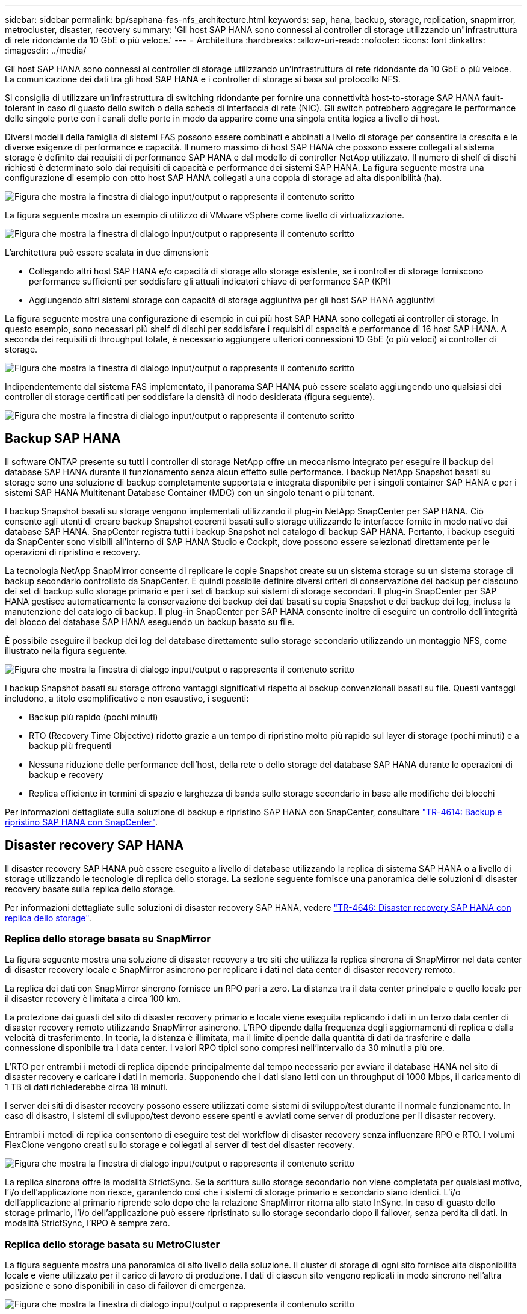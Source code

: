 ---
sidebar: sidebar 
permalink: bp/saphana-fas-nfs_architecture.html 
keywords: sap, hana, backup, storage, replication, snapmirror, metrocluster, disaster, recovery 
summary: 'Gli host SAP HANA sono connessi ai controller di storage utilizzando un"infrastruttura di rete ridondante da 10 GbE o più veloce.' 
---
= Architettura
:hardbreaks:
:allow-uri-read: 
:nofooter: 
:icons: font
:linkattrs: 
:imagesdir: ../media/


[role="lead"]
Gli host SAP HANA sono connessi ai controller di storage utilizzando un'infrastruttura di rete ridondante da 10 GbE o più veloce. La comunicazione dei dati tra gli host SAP HANA e i controller di storage si basa sul protocollo NFS.

Si consiglia di utilizzare un'infrastruttura di switching ridondante per fornire una connettività host-to-storage SAP HANA fault-tolerant in caso di guasto dello switch o della scheda di interfaccia di rete (NIC). Gli switch potrebbero aggregare le performance delle singole porte con i canali delle porte in modo da apparire come una singola entità logica a livello di host.

Diversi modelli della famiglia di sistemi FAS possono essere combinati e abbinati a livello di storage per consentire la crescita e le diverse esigenze di performance e capacità. Il numero massimo di host SAP HANA che possono essere collegati al sistema storage è definito dai requisiti di performance SAP HANA e dal modello di controller NetApp utilizzato. Il numero di shelf di dischi richiesti è determinato solo dai requisiti di capacità e performance dei sistemi SAP HANA. La figura seguente mostra una configurazione di esempio con otto host SAP HANA collegati a una coppia di storage ad alta disponibilità (ha).

image:saphana-fas-nfs_image2.png["Figura che mostra la finestra di dialogo input/output o rappresenta il contenuto scritto"]

La figura seguente mostra un esempio di utilizzo di VMware vSphere come livello di virtualizzazione.

image:saphana-fas-nfs_image3.jpg["Figura che mostra la finestra di dialogo input/output o rappresenta il contenuto scritto"]

L'architettura può essere scalata in due dimensioni:

* Collegando altri host SAP HANA e/o capacità di storage allo storage esistente, se i controller di storage forniscono performance sufficienti per soddisfare gli attuali indicatori chiave di performance SAP (KPI)
* Aggiungendo altri sistemi storage con capacità di storage aggiuntiva per gli host SAP HANA aggiuntivi


La figura seguente mostra una configurazione di esempio in cui più host SAP HANA sono collegati ai controller di storage. In questo esempio, sono necessari più shelf di dischi per soddisfare i requisiti di capacità e performance di 16 host SAP HANA. A seconda dei requisiti di throughput totale, è necessario aggiungere ulteriori connessioni 10 GbE (o più veloci) ai controller di storage.

image:saphana-fas-nfs_image4.png["Figura che mostra la finestra di dialogo input/output o rappresenta il contenuto scritto"]

Indipendentemente dal sistema FAS implementato, il panorama SAP HANA può essere scalato aggiungendo uno qualsiasi dei controller di storage certificati per soddisfare la densità di nodo desiderata (figura seguente).

image:saphana-fas-nfs_image5.png["Figura che mostra la finestra di dialogo input/output o rappresenta il contenuto scritto"]



== Backup SAP HANA

Il software ONTAP presente su tutti i controller di storage NetApp offre un meccanismo integrato per eseguire il backup dei database SAP HANA durante il funzionamento senza alcun effetto sulle performance. I backup NetApp Snapshot basati su storage sono una soluzione di backup completamente supportata e integrata disponibile per i singoli container SAP HANA e per i sistemi SAP HANA Multitenant Database Container (MDC) con un singolo tenant o più tenant.

I backup Snapshot basati su storage vengono implementati utilizzando il plug-in NetApp SnapCenter per SAP HANA. Ciò consente agli utenti di creare backup Snapshot coerenti basati sullo storage utilizzando le interfacce fornite in modo nativo dai database SAP HANA. SnapCenter registra tutti i backup Snapshot nel catalogo di backup SAP HANA. Pertanto, i backup eseguiti da SnapCenter sono visibili all'interno di SAP HANA Studio e Cockpit, dove possono essere selezionati direttamente per le operazioni di ripristino e recovery.

La tecnologia NetApp SnapMirror consente di replicare le copie Snapshot create su un sistema storage su un sistema storage di backup secondario controllato da SnapCenter. È quindi possibile definire diversi criteri di conservazione dei backup per ciascuno dei set di backup sullo storage primario e per i set di backup sui sistemi di storage secondari. Il plug-in SnapCenter per SAP HANA gestisce automaticamente la conservazione dei backup dei dati basati su copia Snapshot e dei backup dei log, inclusa la manutenzione del catalogo di backup. Il plug-in SnapCenter per SAP HANA consente inoltre di eseguire un controllo dell'integrità del blocco del database SAP HANA eseguendo un backup basato su file.

È possibile eseguire il backup dei log del database direttamente sullo storage secondario utilizzando un montaggio NFS, come illustrato nella figura seguente.

image:saphana-fas-nfs_image6.jpg["Figura che mostra la finestra di dialogo input/output o rappresenta il contenuto scritto"]

I backup Snapshot basati su storage offrono vantaggi significativi rispetto ai backup convenzionali basati su file. Questi vantaggi includono, a titolo esemplificativo e non esaustivo, i seguenti:

* Backup più rapido (pochi minuti)
* RTO (Recovery Time Objective) ridotto grazie a un tempo di ripristino molto più rapido sul layer di storage (pochi minuti) e a backup più frequenti
* Nessuna riduzione delle performance dell'host, della rete o dello storage del database SAP HANA durante le operazioni di backup e recovery
* Replica efficiente in termini di spazio e larghezza di banda sullo storage secondario in base alle modifiche dei blocchi


Per informazioni dettagliate sulla soluzione di backup e ripristino SAP HANA con SnapCenter, consultare https://docs.netapp.com/us-en/netapp-solutions-sap/backup/saphana-br-scs-overview.html["TR-4614: Backup e ripristino SAP HANA con SnapCenter"^].



== Disaster recovery SAP HANA

Il disaster recovery SAP HANA può essere eseguito a livello di database utilizzando la replica di sistema SAP HANA o a livello di storage utilizzando le tecnologie di replica dello storage. La sezione seguente fornisce una panoramica delle soluzioni di disaster recovery basate sulla replica dello storage.

Per informazioni dettagliate sulle soluzioni di disaster recovery SAP HANA, vedere https://docs.netapp.com/us-en/netapp-solutions-sap/backup/saphana-dr-sr_pdf_link.html["TR-4646: Disaster recovery SAP HANA con replica dello storage"^].



=== Replica dello storage basata su SnapMirror

La figura seguente mostra una soluzione di disaster recovery a tre siti che utilizza la replica sincrona di SnapMirror nel data center di disaster recovery locale e SnapMirror asincrono per replicare i dati nel data center di disaster recovery remoto.

La replica dei dati con SnapMirror sincrono fornisce un RPO pari a zero. La distanza tra il data center principale e quello locale per il disaster recovery è limitata a circa 100 km.

La protezione dai guasti del sito di disaster recovery primario e locale viene eseguita replicando i dati in un terzo data center di disaster recovery remoto utilizzando SnapMirror asincrono. L'RPO dipende dalla frequenza degli aggiornamenti di replica e dalla velocità di trasferimento. In teoria, la distanza è illimitata, ma il limite dipende dalla quantità di dati da trasferire e dalla connessione disponibile tra i data center. I valori RPO tipici sono compresi nell'intervallo da 30 minuti a più ore.

L'RTO per entrambi i metodi di replica dipende principalmente dal tempo necessario per avviare il database HANA nel sito di disaster recovery e caricare i dati in memoria. Supponendo che i dati siano letti con un throughput di 1000 Mbps, il caricamento di 1 TB di dati richiederebbe circa 18 minuti.

I server dei siti di disaster recovery possono essere utilizzati come sistemi di sviluppo/test durante il normale funzionamento. In caso di disastro, i sistemi di sviluppo/test devono essere spenti e avviati come server di produzione per il disaster recovery.

Entrambi i metodi di replica consentono di eseguire test del workflow di disaster recovery senza influenzare RPO e RTO. I volumi FlexClone vengono creati sullo storage e collegati ai server di test del disaster recovery.

image:saphana-fas-nfs_image7.png["Figura che mostra la finestra di dialogo input/output o rappresenta il contenuto scritto"]

La replica sincrona offre la modalità StrictSync. Se la scrittura sullo storage secondario non viene completata per qualsiasi motivo, l'i/o dell'applicazione non riesce, garantendo così che i sistemi di storage primario e secondario siano identici. L'i/o dell'applicazione al primario riprende solo dopo che la relazione SnapMirror ritorna allo stato InSync. In caso di guasto dello storage primario, l'i/o dell'applicazione può essere ripristinato sullo storage secondario dopo il failover, senza perdita di dati. In modalità StrictSync, l'RPO è sempre zero.



=== Replica dello storage basata su MetroCluster

La figura seguente mostra una panoramica di alto livello della soluzione. Il cluster di storage di ogni sito fornisce alta disponibilità locale e viene utilizzato per il carico di lavoro di produzione. I dati di ciascun sito vengono replicati in modo sincrono nell'altra posizione e sono disponibili in caso di failover di emergenza.

image:saphana-fas-nfs_image8.png["Figura che mostra la finestra di dialogo input/output o rappresenta il contenuto scritto"]
